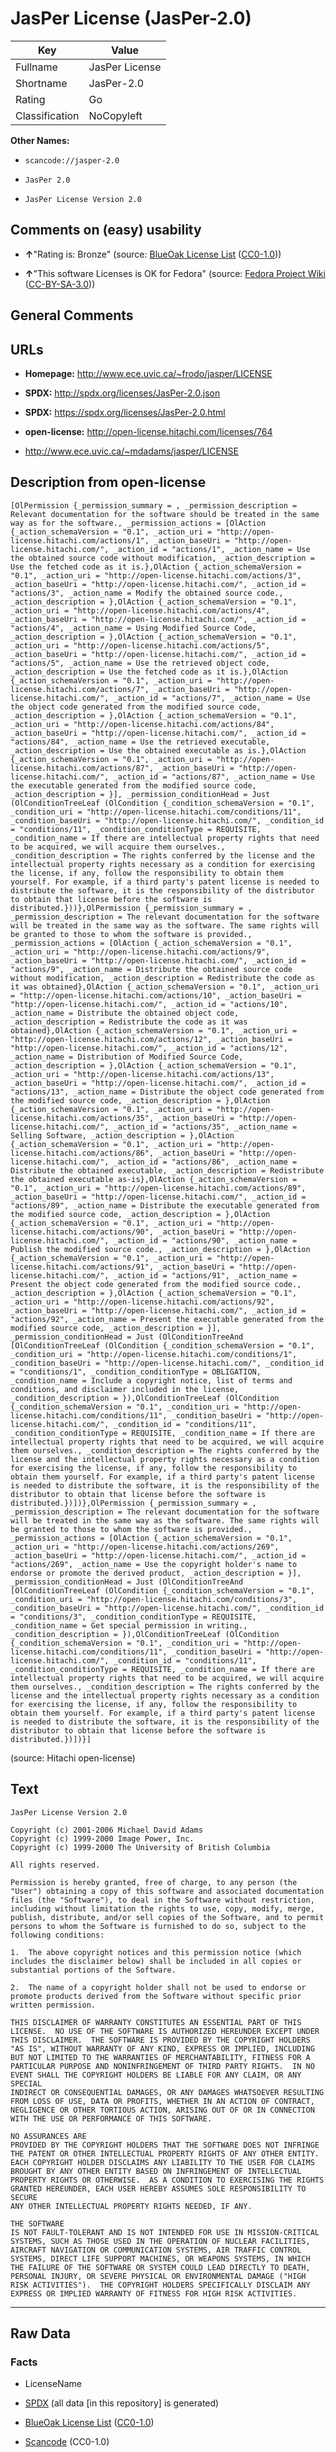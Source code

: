 * JasPer License (JasPer-2.0)

| Key              | Value            |
|------------------+------------------|
| Fullname         | JasPer License   |
| Shortname        | JasPer-2.0       |
| Rating           | Go               |
| Classification   | NoCopyleft       |

*Other Names:*

- =scancode://jasper-2.0=

- =JasPer 2.0=

- =JasPer License Version 2.0=

** Comments on (easy) usability

- *↑*"Rating is: Bronze" (source:
  [[https://blueoakcouncil.org/list][BlueOak License List]]
  ([[https://raw.githubusercontent.com/blueoakcouncil/blue-oak-list-npm-package/master/LICENSE][CC0-1.0]]))

- *↑*"This software Licenses is OK for Fedora" (source:
  [[https://fedoraproject.org/wiki/Licensing:Main?rd=Licensing][Fedora
  Project Wiki]]
  ([[https://creativecommons.org/licenses/by-sa/3.0/legalcode][CC-BY-SA-3.0]]))

** General Comments

** URLs

- *Homepage:* http://www.ece.uvic.ca/~frodo/jasper/LICENSE

- *SPDX:* http://spdx.org/licenses/JasPer-2.0.json

- *SPDX:* https://spdx.org/licenses/JasPer-2.0.html

- *open-license:* http://open-license.hitachi.com/licenses/764

- http://www.ece.uvic.ca/~mdadams/jasper/LICENSE

** Description from open-license

#+BEGIN_EXAMPLE
  [OlPermission {_permission_summary = , _permission_description = Relevant documentation for the software should be treated in the same way as for the software., _permission_actions = [OlAction {_action_schemaVersion = "0.1", _action_uri = "http://open-license.hitachi.com/actions/1", _action_baseUri = "http://open-license.hitachi.com/", _action_id = "actions/1", _action_name = Use the obtained source code without modification, _action_description = Use the fetched code as it is.},OlAction {_action_schemaVersion = "0.1", _action_uri = "http://open-license.hitachi.com/actions/3", _action_baseUri = "http://open-license.hitachi.com/", _action_id = "actions/3", _action_name = Modify the obtained source code., _action_description = },OlAction {_action_schemaVersion = "0.1", _action_uri = "http://open-license.hitachi.com/actions/4", _action_baseUri = "http://open-license.hitachi.com/", _action_id = "actions/4", _action_name = Using Modified Source Code, _action_description = },OlAction {_action_schemaVersion = "0.1", _action_uri = "http://open-license.hitachi.com/actions/5", _action_baseUri = "http://open-license.hitachi.com/", _action_id = "actions/5", _action_name = Use the retrieved object code, _action_description = Use the fetched code as it is.},OlAction {_action_schemaVersion = "0.1", _action_uri = "http://open-license.hitachi.com/actions/7", _action_baseUri = "http://open-license.hitachi.com/", _action_id = "actions/7", _action_name = Use the object code generated from the modified source code, _action_description = },OlAction {_action_schemaVersion = "0.1", _action_uri = "http://open-license.hitachi.com/actions/84", _action_baseUri = "http://open-license.hitachi.com/", _action_id = "actions/84", _action_name = Use the retrieved executable, _action_description = Use the obtained executable as is.},OlAction {_action_schemaVersion = "0.1", _action_uri = "http://open-license.hitachi.com/actions/87", _action_baseUri = "http://open-license.hitachi.com/", _action_id = "actions/87", _action_name = Use the executable generated from the modified source code, _action_description = }], _permission_conditionHead = Just (OlConditionTreeLeaf (OlCondition {_condition_schemaVersion = "0.1", _condition_uri = "http://open-license.hitachi.com/conditions/11", _condition_baseUri = "http://open-license.hitachi.com/", _condition_id = "conditions/11", _condition_conditionType = REQUISITE, _condition_name = If there are intellectual property rights that need to be acquired, we will acquire them ourselves., _condition_description = The rights conferred by the license and the intellectual property rights necessary as a condition for exercising the license, if any, follow the responsibility to obtain them yourself. For example, if a third party's patent license is needed to distribute the software, it is the responsibility of the distributor to obtain that license before the software is distributed.}))},OlPermission {_permission_summary = , _permission_description = The relevant documentation for the software will be treated in the same way as the software. The same rights will be granted to those to whom the software is provided., _permission_actions = [OlAction {_action_schemaVersion = "0.1", _action_uri = "http://open-license.hitachi.com/actions/9", _action_baseUri = "http://open-license.hitachi.com/", _action_id = "actions/9", _action_name = Distribute the obtained source code without modification, _action_description = Redistribute the code as it was obtained},OlAction {_action_schemaVersion = "0.1", _action_uri = "http://open-license.hitachi.com/actions/10", _action_baseUri = "http://open-license.hitachi.com/", _action_id = "actions/10", _action_name = Distribute the obtained object code, _action_description = Redistribute the code as it was obtained},OlAction {_action_schemaVersion = "0.1", _action_uri = "http://open-license.hitachi.com/actions/12", _action_baseUri = "http://open-license.hitachi.com/", _action_id = "actions/12", _action_name = Distribution of Modified Source Code, _action_description = },OlAction {_action_schemaVersion = "0.1", _action_uri = "http://open-license.hitachi.com/actions/13", _action_baseUri = "http://open-license.hitachi.com/", _action_id = "actions/13", _action_name = Distribute the object code generated from the modified source code, _action_description = },OlAction {_action_schemaVersion = "0.1", _action_uri = "http://open-license.hitachi.com/actions/35", _action_baseUri = "http://open-license.hitachi.com/", _action_id = "actions/35", _action_name = Selling Software, _action_description = },OlAction {_action_schemaVersion = "0.1", _action_uri = "http://open-license.hitachi.com/actions/86", _action_baseUri = "http://open-license.hitachi.com/", _action_id = "actions/86", _action_name = Distribute the obtained executable, _action_description = Redistribute the obtained executable as-is},OlAction {_action_schemaVersion = "0.1", _action_uri = "http://open-license.hitachi.com/actions/89", _action_baseUri = "http://open-license.hitachi.com/", _action_id = "actions/89", _action_name = Distribute the executable generated from the modified source code, _action_description = },OlAction {_action_schemaVersion = "0.1", _action_uri = "http://open-license.hitachi.com/actions/90", _action_baseUri = "http://open-license.hitachi.com/", _action_id = "actions/90", _action_name = Publish the modified source code., _action_description = },OlAction {_action_schemaVersion = "0.1", _action_uri = "http://open-license.hitachi.com/actions/91", _action_baseUri = "http://open-license.hitachi.com/", _action_id = "actions/91", _action_name = Present the object code generated from the modified source code., _action_description = },OlAction {_action_schemaVersion = "0.1", _action_uri = "http://open-license.hitachi.com/actions/92", _action_baseUri = "http://open-license.hitachi.com/", _action_id = "actions/92", _action_name = Present the executable generated from the modified source code, _action_description = }], _permission_conditionHead = Just (OlConditionTreeAnd [OlConditionTreeLeaf (OlCondition {_condition_schemaVersion = "0.1", _condition_uri = "http://open-license.hitachi.com/conditions/1", _condition_baseUri = "http://open-license.hitachi.com/", _condition_id = "conditions/1", _condition_conditionType = OBLIGATION, _condition_name = Include a copyright notice, list of terms and conditions, and disclaimer included in the license, _condition_description = }),OlConditionTreeLeaf (OlCondition {_condition_schemaVersion = "0.1", _condition_uri = "http://open-license.hitachi.com/conditions/11", _condition_baseUri = "http://open-license.hitachi.com/", _condition_id = "conditions/11", _condition_conditionType = REQUISITE, _condition_name = If there are intellectual property rights that need to be acquired, we will acquire them ourselves., _condition_description = The rights conferred by the license and the intellectual property rights necessary as a condition for exercising the license, if any, follow the responsibility to obtain them yourself. For example, if a third party's patent license is needed to distribute the software, it is the responsibility of the distributor to obtain that license before the software is distributed.})])},OlPermission {_permission_summary = , _permission_description = The relevant documentation for the software will be treated in the same way as the software. The same rights will be granted to those to whom the software is provided., _permission_actions = [OlAction {_action_schemaVersion = "0.1", _action_uri = "http://open-license.hitachi.com/actions/269", _action_baseUri = "http://open-license.hitachi.com/", _action_id = "actions/269", _action_name = Use the copyright holder's name to endorse or promote the derived product, _action_description = }], _permission_conditionHead = Just (OlConditionTreeAnd [OlConditionTreeLeaf (OlCondition {_condition_schemaVersion = "0.1", _condition_uri = "http://open-license.hitachi.com/conditions/3", _condition_baseUri = "http://open-license.hitachi.com/", _condition_id = "conditions/3", _condition_conditionType = REQUISITE, _condition_name = Get special permission in writing., _condition_description = }),OlConditionTreeLeaf (OlCondition {_condition_schemaVersion = "0.1", _condition_uri = "http://open-license.hitachi.com/conditions/11", _condition_baseUri = "http://open-license.hitachi.com/", _condition_id = "conditions/11", _condition_conditionType = REQUISITE, _condition_name = If there are intellectual property rights that need to be acquired, we will acquire them ourselves., _condition_description = The rights conferred by the license and the intellectual property rights necessary as a condition for exercising the license, if any, follow the responsibility to obtain them yourself. For example, if a third party's patent license is needed to distribute the software, it is the responsibility of the distributor to obtain that license before the software is distributed.})])}]
#+END_EXAMPLE

(source: Hitachi open-license)

** Text

#+BEGIN_EXAMPLE
  JasPer License Version 2.0

  Copyright (c) 2001-2006 Michael David Adams
  Copyright (c) 1999-2000 Image Power, Inc.
  Copyright (c) 1999-2000 The University of British Columbia

  All rights reserved.

  Permission is hereby granted, free of charge, to any person (the
  "User") obtaining a copy of this software and associated documentation
  files (the "Software"), to deal in the Software without restriction,
  including without limitation the rights to use, copy, modify, merge,
  publish, distribute, and/or sell copies of the Software, and to permit
  persons to whom the Software is furnished to do so, subject to the
  following conditions:

  1.  The above copyright notices and this permission notice (which
  includes the disclaimer below) shall be included in all copies or
  substantial portions of the Software.

  2.  The name of a copyright holder shall not be used to endorse or
  promote products derived from the Software without specific prior
  written permission.

  THIS DISCLAIMER OF WARRANTY CONSTITUTES AN ESSENTIAL PART OF THIS
  LICENSE.  NO USE OF THE SOFTWARE IS AUTHORIZED HEREUNDER EXCEPT UNDER
  THIS DISCLAIMER.  THE SOFTWARE IS PROVIDED BY THE COPYRIGHT HOLDERS
  "AS IS", WITHOUT WARRANTY OF ANY KIND, EXPRESS OR IMPLIED, INCLUDING
  BUT NOT LIMITED TO THE WARRANTIES OF MERCHANTABILITY, FITNESS FOR A
  PARTICULAR PURPOSE AND NONINFRINGEMENT OF THIRD PARTY RIGHTS.  IN NO
  EVENT SHALL THE COPYRIGHT HOLDERS BE LIABLE FOR ANY CLAIM, OR ANY SPECIAL
  INDIRECT OR CONSEQUENTIAL DAMAGES, OR ANY DAMAGES WHATSOEVER RESULTING
  FROM LOSS OF USE, DATA OR PROFITS, WHETHER IN AN ACTION OF CONTRACT,
  NEGLIGENCE OR OTHER TORTIOUS ACTION, ARISING OUT OF OR IN CONNECTION
  WITH THE USE OR PERFORMANCE OF THIS SOFTWARE.  

  NO ASSURANCES ARE
  PROVIDED BY THE COPYRIGHT HOLDERS THAT THE SOFTWARE DOES NOT INFRINGE
  THE PATENT OR OTHER INTELLECTUAL PROPERTY RIGHTS OF ANY OTHER ENTITY.
  EACH COPYRIGHT HOLDER DISCLAIMS ANY LIABILITY TO THE USER FOR CLAIMS
  BROUGHT BY ANY OTHER ENTITY BASED ON INFRINGEMENT OF INTELLECTUAL
  PROPERTY RIGHTS OR OTHERWISE.  AS A CONDITION TO EXERCISING THE RIGHTS
  GRANTED HEREUNDER, EACH USER HEREBY ASSUMES SOLE RESPONSIBILITY TO SECURE
  ANY OTHER INTELLECTUAL PROPERTY RIGHTS NEEDED, IF ANY.  

  THE SOFTWARE
  IS NOT FAULT-TOLERANT AND IS NOT INTENDED FOR USE IN MISSION-CRITICAL
  SYSTEMS, SUCH AS THOSE USED IN THE OPERATION OF NUCLEAR FACILITIES,
  AIRCRAFT NAVIGATION OR COMMUNICATION SYSTEMS, AIR TRAFFIC CONTROL
  SYSTEMS, DIRECT LIFE SUPPORT MACHINES, OR WEAPONS SYSTEMS, IN WHICH
  THE FAILURE OF THE SOFTWARE OR SYSTEM COULD LEAD DIRECTLY TO DEATH,
  PERSONAL INJURY, OR SEVERE PHYSICAL OR ENVIRONMENTAL DAMAGE ("HIGH
  RISK ACTIVITIES").  THE COPYRIGHT HOLDERS SPECIFICALLY DISCLAIM ANY
  EXPRESS OR IMPLIED WARRANTY OF FITNESS FOR HIGH RISK ACTIVITIES.
#+END_EXAMPLE

--------------

** Raw Data

*** Facts

- LicenseName

- [[https://spdx.org/licenses/JasPer-2.0.html][SPDX]] (all data [in this
  repository] is generated)

- [[https://blueoakcouncil.org/list][BlueOak License List]]
  ([[https://raw.githubusercontent.com/blueoakcouncil/blue-oak-list-npm-package/master/LICENSE][CC0-1.0]])

- [[https://github.com/nexB/scancode-toolkit/blob/develop/src/licensedcode/data/licenses/jasper-2.0.yml][Scancode]]
  (CC0-1.0)

- [[https://fedoraproject.org/wiki/Licensing:Main?rd=Licensing][Fedora
  Project Wiki]]
  ([[https://creativecommons.org/licenses/by-sa/3.0/legalcode][CC-BY-SA-3.0]])

- [[https://github.com/Hitachi/open-license][Hitachi open-license]]
  (CDLA-Permissive-1.0)

*** Raw JSON

#+BEGIN_EXAMPLE
  {
      "__impliedNames": [
          "JasPer-2.0",
          "JasPer License",
          "scancode://jasper-2.0",
          "JasPer 2.0",
          "JasPer License Version 2.0"
      ],
      "__impliedId": "JasPer-2.0",
      "__isFsfFree": true,
      "__impliedAmbiguousNames": [
          "JasPer"
      ],
      "facts": {
          "LicenseName": {
              "implications": {
                  "__impliedNames": [
                      "JasPer-2.0"
                  ],
                  "__impliedId": "JasPer-2.0"
              },
              "shortname": "JasPer-2.0",
              "otherNames": []
          },
          "SPDX": {
              "isSPDXLicenseDeprecated": false,
              "spdxFullName": "JasPer License",
              "spdxDetailsURL": "http://spdx.org/licenses/JasPer-2.0.json",
              "_sourceURL": "https://spdx.org/licenses/JasPer-2.0.html",
              "spdxLicIsOSIApproved": false,
              "spdxSeeAlso": [
                  "http://www.ece.uvic.ca/~mdadams/jasper/LICENSE"
              ],
              "_implications": {
                  "__impliedNames": [
                      "JasPer-2.0",
                      "JasPer License"
                  ],
                  "__impliedId": "JasPer-2.0",
                  "__isOsiApproved": false,
                  "__impliedURLs": [
                      [
                          "SPDX",
                          "http://spdx.org/licenses/JasPer-2.0.json"
                      ],
                      [
                          null,
                          "http://www.ece.uvic.ca/~mdadams/jasper/LICENSE"
                      ]
                  ]
              },
              "spdxLicenseId": "JasPer-2.0"
          },
          "Fedora Project Wiki": {
              "GPLv2 Compat?": "Yes",
              "rating": "Good",
              "Upstream URL": "http://www.ece.uvic.ca/~mdadams/jasper/LICENSE",
              "GPLv3 Compat?": "Yes",
              "Short Name": "JasPer",
              "licenseType": "license",
              "_sourceURL": "https://fedoraproject.org/wiki/Licensing:Main?rd=Licensing",
              "Full Name": "JasPer License",
              "FSF Free?": "Yes",
              "_implications": {
                  "__impliedNames": [
                      "JasPer License"
                  ],
                  "__isFsfFree": true,
                  "__impliedAmbiguousNames": [
                      "JasPer"
                  ],
                  "__impliedJudgement": [
                      [
                          "Fedora Project Wiki",
                          {
                              "tag": "PositiveJudgement",
                              "contents": "This software Licenses is OK for Fedora"
                          }
                      ]
                  ]
              }
          },
          "Scancode": {
              "otherUrls": [
                  "http://www.ece.uvic.ca/~mdadams/jasper/LICENSE"
              ],
              "homepageUrl": "http://www.ece.uvic.ca/~frodo/jasper/LICENSE",
              "shortName": "JasPer 2.0",
              "textUrls": null,
              "text": "JasPer License Version 2.0\n\nCopyright (c) 2001-2006 Michael David Adams\nCopyright (c) 1999-2000 Image Power, Inc.\nCopyright (c) 1999-2000 The University of British Columbia\n\nAll rights reserved.\n\nPermission is hereby granted, free of charge, to any person (the\n\"User\") obtaining a copy of this software and associated documentation\nfiles (the \"Software\"), to deal in the Software without restriction,\nincluding without limitation the rights to use, copy, modify, merge,\npublish, distribute, and/or sell copies of the Software, and to permit\npersons to whom the Software is furnished to do so, subject to the\nfollowing conditions:\n\n1.  The above copyright notices and this permission notice (which\nincludes the disclaimer below) shall be included in all copies or\nsubstantial portions of the Software.\n\n2.  The name of a copyright holder shall not be used to endorse or\npromote products derived from the Software without specific prior\nwritten permission.\n\nTHIS DISCLAIMER OF WARRANTY CONSTITUTES AN ESSENTIAL PART OF THIS\nLICENSE.  NO USE OF THE SOFTWARE IS AUTHORIZED HEREUNDER EXCEPT UNDER\nTHIS DISCLAIMER.  THE SOFTWARE IS PROVIDED BY THE COPYRIGHT HOLDERS\n\"AS IS\", WITHOUT WARRANTY OF ANY KIND, EXPRESS OR IMPLIED, INCLUDING\nBUT NOT LIMITED TO THE WARRANTIES OF MERCHANTABILITY, FITNESS FOR A\nPARTICULAR PURPOSE AND NONINFRINGEMENT OF THIRD PARTY RIGHTS.  IN NO\nEVENT SHALL THE COPYRIGHT HOLDERS BE LIABLE FOR ANY CLAIM, OR ANY SPECIAL\nINDIRECT OR CONSEQUENTIAL DAMAGES, OR ANY DAMAGES WHATSOEVER RESULTING\nFROM LOSS OF USE, DATA OR PROFITS, WHETHER IN AN ACTION OF CONTRACT,\nNEGLIGENCE OR OTHER TORTIOUS ACTION, ARISING OUT OF OR IN CONNECTION\nWITH THE USE OR PERFORMANCE OF THIS SOFTWARE.  \n\nNO ASSURANCES ARE\nPROVIDED BY THE COPYRIGHT HOLDERS THAT THE SOFTWARE DOES NOT INFRINGE\nTHE PATENT OR OTHER INTELLECTUAL PROPERTY RIGHTS OF ANY OTHER ENTITY.\nEACH COPYRIGHT HOLDER DISCLAIMS ANY LIABILITY TO THE USER FOR CLAIMS\nBROUGHT BY ANY OTHER ENTITY BASED ON INFRINGEMENT OF INTELLECTUAL\nPROPERTY RIGHTS OR OTHERWISE.  AS A CONDITION TO EXERCISING THE RIGHTS\nGRANTED HEREUNDER, EACH USER HEREBY ASSUMES SOLE RESPONSIBILITY TO SECURE\nANY OTHER INTELLECTUAL PROPERTY RIGHTS NEEDED, IF ANY.  \n\nTHE SOFTWARE\nIS NOT FAULT-TOLERANT AND IS NOT INTENDED FOR USE IN MISSION-CRITICAL\nSYSTEMS, SUCH AS THOSE USED IN THE OPERATION OF NUCLEAR FACILITIES,\nAIRCRAFT NAVIGATION OR COMMUNICATION SYSTEMS, AIR TRAFFIC CONTROL\nSYSTEMS, DIRECT LIFE SUPPORT MACHINES, OR WEAPONS SYSTEMS, IN WHICH\nTHE FAILURE OF THE SOFTWARE OR SYSTEM COULD LEAD DIRECTLY TO DEATH,\nPERSONAL INJURY, OR SEVERE PHYSICAL OR ENVIRONMENTAL DAMAGE (\"HIGH\nRISK ACTIVITIES\").  THE COPYRIGHT HOLDERS SPECIFICALLY DISCLAIM ANY\nEXPRESS OR IMPLIED WARRANTY OF FITNESS FOR HIGH RISK ACTIVITIES.",
              "category": "Permissive",
              "osiUrl": null,
              "owner": "JasPer Project",
              "_sourceURL": "https://github.com/nexB/scancode-toolkit/blob/develop/src/licensedcode/data/licenses/jasper-2.0.yml",
              "key": "jasper-2.0",
              "name": "JasPer License 2.0",
              "spdxId": "JasPer-2.0",
              "notes": null,
              "_implications": {
                  "__impliedNames": [
                      "scancode://jasper-2.0",
                      "JasPer 2.0",
                      "JasPer-2.0"
                  ],
                  "__impliedId": "JasPer-2.0",
                  "__impliedCopyleft": [
                      [
                          "Scancode",
                          "NoCopyleft"
                      ]
                  ],
                  "__calculatedCopyleft": "NoCopyleft",
                  "__impliedText": "JasPer License Version 2.0\n\nCopyright (c) 2001-2006 Michael David Adams\nCopyright (c) 1999-2000 Image Power, Inc.\nCopyright (c) 1999-2000 The University of British Columbia\n\nAll rights reserved.\n\nPermission is hereby granted, free of charge, to any person (the\n\"User\") obtaining a copy of this software and associated documentation\nfiles (the \"Software\"), to deal in the Software without restriction,\nincluding without limitation the rights to use, copy, modify, merge,\npublish, distribute, and/or sell copies of the Software, and to permit\npersons to whom the Software is furnished to do so, subject to the\nfollowing conditions:\n\n1.  The above copyright notices and this permission notice (which\nincludes the disclaimer below) shall be included in all copies or\nsubstantial portions of the Software.\n\n2.  The name of a copyright holder shall not be used to endorse or\npromote products derived from the Software without specific prior\nwritten permission.\n\nTHIS DISCLAIMER OF WARRANTY CONSTITUTES AN ESSENTIAL PART OF THIS\nLICENSE.  NO USE OF THE SOFTWARE IS AUTHORIZED HEREUNDER EXCEPT UNDER\nTHIS DISCLAIMER.  THE SOFTWARE IS PROVIDED BY THE COPYRIGHT HOLDERS\n\"AS IS\", WITHOUT WARRANTY OF ANY KIND, EXPRESS OR IMPLIED, INCLUDING\nBUT NOT LIMITED TO THE WARRANTIES OF MERCHANTABILITY, FITNESS FOR A\nPARTICULAR PURPOSE AND NONINFRINGEMENT OF THIRD PARTY RIGHTS.  IN NO\nEVENT SHALL THE COPYRIGHT HOLDERS BE LIABLE FOR ANY CLAIM, OR ANY SPECIAL\nINDIRECT OR CONSEQUENTIAL DAMAGES, OR ANY DAMAGES WHATSOEVER RESULTING\nFROM LOSS OF USE, DATA OR PROFITS, WHETHER IN AN ACTION OF CONTRACT,\nNEGLIGENCE OR OTHER TORTIOUS ACTION, ARISING OUT OF OR IN CONNECTION\nWITH THE USE OR PERFORMANCE OF THIS SOFTWARE.  \n\nNO ASSURANCES ARE\nPROVIDED BY THE COPYRIGHT HOLDERS THAT THE SOFTWARE DOES NOT INFRINGE\nTHE PATENT OR OTHER INTELLECTUAL PROPERTY RIGHTS OF ANY OTHER ENTITY.\nEACH COPYRIGHT HOLDER DISCLAIMS ANY LIABILITY TO THE USER FOR CLAIMS\nBROUGHT BY ANY OTHER ENTITY BASED ON INFRINGEMENT OF INTELLECTUAL\nPROPERTY RIGHTS OR OTHERWISE.  AS A CONDITION TO EXERCISING THE RIGHTS\nGRANTED HEREUNDER, EACH USER HEREBY ASSUMES SOLE RESPONSIBILITY TO SECURE\nANY OTHER INTELLECTUAL PROPERTY RIGHTS NEEDED, IF ANY.  \n\nTHE SOFTWARE\nIS NOT FAULT-TOLERANT AND IS NOT INTENDED FOR USE IN MISSION-CRITICAL\nSYSTEMS, SUCH AS THOSE USED IN THE OPERATION OF NUCLEAR FACILITIES,\nAIRCRAFT NAVIGATION OR COMMUNICATION SYSTEMS, AIR TRAFFIC CONTROL\nSYSTEMS, DIRECT LIFE SUPPORT MACHINES, OR WEAPONS SYSTEMS, IN WHICH\nTHE FAILURE OF THE SOFTWARE OR SYSTEM COULD LEAD DIRECTLY TO DEATH,\nPERSONAL INJURY, OR SEVERE PHYSICAL OR ENVIRONMENTAL DAMAGE (\"HIGH\nRISK ACTIVITIES\").  THE COPYRIGHT HOLDERS SPECIFICALLY DISCLAIM ANY\nEXPRESS OR IMPLIED WARRANTY OF FITNESS FOR HIGH RISK ACTIVITIES.",
                  "__impliedURLs": [
                      [
                          "Homepage",
                          "http://www.ece.uvic.ca/~frodo/jasper/LICENSE"
                      ],
                      [
                          null,
                          "http://www.ece.uvic.ca/~mdadams/jasper/LICENSE"
                      ]
                  ]
              }
          },
          "Hitachi open-license": {
              "permissionsStr": "[OlPermission {_permission_summary = , _permission_description = Relevant documentation for the software should be treated in the same way as for the software., _permission_actions = [OlAction {_action_schemaVersion = \"0.1\", _action_uri = \"http://open-license.hitachi.com/actions/1\", _action_baseUri = \"http://open-license.hitachi.com/\", _action_id = \"actions/1\", _action_name = Use the obtained source code without modification, _action_description = Use the fetched code as it is.},OlAction {_action_schemaVersion = \"0.1\", _action_uri = \"http://open-license.hitachi.com/actions/3\", _action_baseUri = \"http://open-license.hitachi.com/\", _action_id = \"actions/3\", _action_name = Modify the obtained source code., _action_description = },OlAction {_action_schemaVersion = \"0.1\", _action_uri = \"http://open-license.hitachi.com/actions/4\", _action_baseUri = \"http://open-license.hitachi.com/\", _action_id = \"actions/4\", _action_name = Using Modified Source Code, _action_description = },OlAction {_action_schemaVersion = \"0.1\", _action_uri = \"http://open-license.hitachi.com/actions/5\", _action_baseUri = \"http://open-license.hitachi.com/\", _action_id = \"actions/5\", _action_name = Use the retrieved object code, _action_description = Use the fetched code as it is.},OlAction {_action_schemaVersion = \"0.1\", _action_uri = \"http://open-license.hitachi.com/actions/7\", _action_baseUri = \"http://open-license.hitachi.com/\", _action_id = \"actions/7\", _action_name = Use the object code generated from the modified source code, _action_description = },OlAction {_action_schemaVersion = \"0.1\", _action_uri = \"http://open-license.hitachi.com/actions/84\", _action_baseUri = \"http://open-license.hitachi.com/\", _action_id = \"actions/84\", _action_name = Use the retrieved executable, _action_description = Use the obtained executable as is.},OlAction {_action_schemaVersion = \"0.1\", _action_uri = \"http://open-license.hitachi.com/actions/87\", _action_baseUri = \"http://open-license.hitachi.com/\", _action_id = \"actions/87\", _action_name = Use the executable generated from the modified source code, _action_description = }], _permission_conditionHead = Just (OlConditionTreeLeaf (OlCondition {_condition_schemaVersion = \"0.1\", _condition_uri = \"http://open-license.hitachi.com/conditions/11\", _condition_baseUri = \"http://open-license.hitachi.com/\", _condition_id = \"conditions/11\", _condition_conditionType = REQUISITE, _condition_name = If there are intellectual property rights that need to be acquired, we will acquire them ourselves., _condition_description = The rights conferred by the license and the intellectual property rights necessary as a condition for exercising the license, if any, follow the responsibility to obtain them yourself. For example, if a third party's patent license is needed to distribute the software, it is the responsibility of the distributor to obtain that license before the software is distributed.}))},OlPermission {_permission_summary = , _permission_description = The relevant documentation for the software will be treated in the same way as the software. The same rights will be granted to those to whom the software is provided., _permission_actions = [OlAction {_action_schemaVersion = \"0.1\", _action_uri = \"http://open-license.hitachi.com/actions/9\", _action_baseUri = \"http://open-license.hitachi.com/\", _action_id = \"actions/9\", _action_name = Distribute the obtained source code without modification, _action_description = Redistribute the code as it was obtained},OlAction {_action_schemaVersion = \"0.1\", _action_uri = \"http://open-license.hitachi.com/actions/10\", _action_baseUri = \"http://open-license.hitachi.com/\", _action_id = \"actions/10\", _action_name = Distribute the obtained object code, _action_description = Redistribute the code as it was obtained},OlAction {_action_schemaVersion = \"0.1\", _action_uri = \"http://open-license.hitachi.com/actions/12\", _action_baseUri = \"http://open-license.hitachi.com/\", _action_id = \"actions/12\", _action_name = Distribution of Modified Source Code, _action_description = },OlAction {_action_schemaVersion = \"0.1\", _action_uri = \"http://open-license.hitachi.com/actions/13\", _action_baseUri = \"http://open-license.hitachi.com/\", _action_id = \"actions/13\", _action_name = Distribute the object code generated from the modified source code, _action_description = },OlAction {_action_schemaVersion = \"0.1\", _action_uri = \"http://open-license.hitachi.com/actions/35\", _action_baseUri = \"http://open-license.hitachi.com/\", _action_id = \"actions/35\", _action_name = Selling Software, _action_description = },OlAction {_action_schemaVersion = \"0.1\", _action_uri = \"http://open-license.hitachi.com/actions/86\", _action_baseUri = \"http://open-license.hitachi.com/\", _action_id = \"actions/86\", _action_name = Distribute the obtained executable, _action_description = Redistribute the obtained executable as-is},OlAction {_action_schemaVersion = \"0.1\", _action_uri = \"http://open-license.hitachi.com/actions/89\", _action_baseUri = \"http://open-license.hitachi.com/\", _action_id = \"actions/89\", _action_name = Distribute the executable generated from the modified source code, _action_description = },OlAction {_action_schemaVersion = \"0.1\", _action_uri = \"http://open-license.hitachi.com/actions/90\", _action_baseUri = \"http://open-license.hitachi.com/\", _action_id = \"actions/90\", _action_name = Publish the modified source code., _action_description = },OlAction {_action_schemaVersion = \"0.1\", _action_uri = \"http://open-license.hitachi.com/actions/91\", _action_baseUri = \"http://open-license.hitachi.com/\", _action_id = \"actions/91\", _action_name = Present the object code generated from the modified source code., _action_description = },OlAction {_action_schemaVersion = \"0.1\", _action_uri = \"http://open-license.hitachi.com/actions/92\", _action_baseUri = \"http://open-license.hitachi.com/\", _action_id = \"actions/92\", _action_name = Present the executable generated from the modified source code, _action_description = }], _permission_conditionHead = Just (OlConditionTreeAnd [OlConditionTreeLeaf (OlCondition {_condition_schemaVersion = \"0.1\", _condition_uri = \"http://open-license.hitachi.com/conditions/1\", _condition_baseUri = \"http://open-license.hitachi.com/\", _condition_id = \"conditions/1\", _condition_conditionType = OBLIGATION, _condition_name = Include a copyright notice, list of terms and conditions, and disclaimer included in the license, _condition_description = }),OlConditionTreeLeaf (OlCondition {_condition_schemaVersion = \"0.1\", _condition_uri = \"http://open-license.hitachi.com/conditions/11\", _condition_baseUri = \"http://open-license.hitachi.com/\", _condition_id = \"conditions/11\", _condition_conditionType = REQUISITE, _condition_name = If there are intellectual property rights that need to be acquired, we will acquire them ourselves., _condition_description = The rights conferred by the license and the intellectual property rights necessary as a condition for exercising the license, if any, follow the responsibility to obtain them yourself. For example, if a third party's patent license is needed to distribute the software, it is the responsibility of the distributor to obtain that license before the software is distributed.})])},OlPermission {_permission_summary = , _permission_description = The relevant documentation for the software will be treated in the same way as the software. The same rights will be granted to those to whom the software is provided., _permission_actions = [OlAction {_action_schemaVersion = \"0.1\", _action_uri = \"http://open-license.hitachi.com/actions/269\", _action_baseUri = \"http://open-license.hitachi.com/\", _action_id = \"actions/269\", _action_name = Use the copyright holder's name to endorse or promote the derived product, _action_description = }], _permission_conditionHead = Just (OlConditionTreeAnd [OlConditionTreeLeaf (OlCondition {_condition_schemaVersion = \"0.1\", _condition_uri = \"http://open-license.hitachi.com/conditions/3\", _condition_baseUri = \"http://open-license.hitachi.com/\", _condition_id = \"conditions/3\", _condition_conditionType = REQUISITE, _condition_name = Get special permission in writing., _condition_description = }),OlConditionTreeLeaf (OlCondition {_condition_schemaVersion = \"0.1\", _condition_uri = \"http://open-license.hitachi.com/conditions/11\", _condition_baseUri = \"http://open-license.hitachi.com/\", _condition_id = \"conditions/11\", _condition_conditionType = REQUISITE, _condition_name = If there are intellectual property rights that need to be acquired, we will acquire them ourselves., _condition_description = The rights conferred by the license and the intellectual property rights necessary as a condition for exercising the license, if any, follow the responsibility to obtain them yourself. For example, if a third party's patent license is needed to distribute the software, it is the responsibility of the distributor to obtain that license before the software is distributed.})])}]",
              "notices": [
                  {
                      "content": "the software is provided by the copyright holder \"as-is\" and without any warranties of any kind, either express or implied, including, but not limited to, warranties of merchantability, fitness for a particular purpose, and non-infringement. the software is provided by the copyright holder \"as-is\" and without warranty of any kind, either express or implied, including, but not limited to, the warranties of commercial applicability, fitness for a particular purpose, and non-infringement.",
                      "description": "There is no guarantee."
                  },
                  {
                      "content": "In no event shall the copyright holder be liable for any claim, special, indirect or consequential damages, whether in contract, negligence or other tort action, arising out of the use or performance of such software, or for any damages resulting from loss of use, loss of data or loss of profits."
                  },
                  {
                      "content": "Such software is not fault-tolerant. The software or system is not fault-tolerant for missions such as nuclear facilities, aircraft guidance and communications systems, air traffic control systems, life support systems, or weapons systems that are involved in high-risk activities where a failure of the software or system could directly cause death or personal injury, severe property damage, or environmental damage. It is not intended for use in critical systems. The copyright holder makes no warranty, express or implied, as to suitability for high risk activities."
                  }
              ],
              "_sourceURL": "http://open-license.hitachi.com/licenses/764",
              "content": "JasPer License Version 2.0\r\n\r\nCopyright (c) 2001-2006 Michael David Adams\r\nCopyright (c) 1999-2000 Image Power, Inc.\r\nCopyright (c) 1999-2000 The University of British Columbia\r\n\r\nAll rights reserved.\r\n\r\nPermission is hereby granted, free of charge, to any person (the\r\n\"User\") obtaining a copy of this software and associated documentation\r\nfiles (the \"Software\"), to deal in the Software without restriction,\r\nincluding without limitation the rights to use, copy, modify, merge,\r\npublish, distribute, and/or sell copies of the Software, and to permit\r\npersons to whom the Software is furnished to do so, subject to the\r\nfollowing conditions:\r\n\r\n1.  The above copyright notices and this permission notice (which\r\nincludes the disclaimer below) shall be included in all copies or\r\nsubstantial portions of the Software.\r\n\r\n2.  The name of a copyright holder shall not be used to endorse or\r\npromote products derived from the Software without specific prior\r\nwritten permission.\r\n\r\nTHIS DISCLAIMER OF WARRANTY CONSTITUTES AN ESSENTIAL PART OF THIS\r\nLICENSE.  NO USE OF THE SOFTWARE IS AUTHORIZED HEREUNDER EXCEPT UNDER\r\nTHIS DISCLAIMER.  THE SOFTWARE IS PROVIDED BY THE COPYRIGHT HOLDERS\r\n\"AS IS\", WITHOUT WARRANTY OF ANY KIND, EXPRESS OR IMPLIED, INCLUDING\r\nBUT NOT LIMITED TO THE WARRANTIES OF MERCHANTABILITY, FITNESS FOR A\r\nPARTICULAR PURPOSE AND NONINFRINGEMENT OF THIRD PARTY RIGHTS.  IN NO\r\nEVENT SHALL THE COPYRIGHT HOLDERS BE LIABLE FOR ANY CLAIM, OR ANY SPECIAL\r\nINDIRECT OR CONSEQUENTIAL DAMAGES, OR ANY DAMAGES WHATSOEVER RESULTING\r\nFROM LOSS OF USE, DATA OR PROFITS, WHETHER IN AN ACTION OF CONTRACT,\r\nNEGLIGENCE OR OTHER TORTIOUS ACTION, ARISING OUT OF OR IN CONNECTION\r\nWITH THE USE OR PERFORMANCE OF THIS SOFTWARE.  NO ASSURANCES ARE\r\nPROVIDED BY THE COPYRIGHT HOLDERS THAT THE SOFTWARE DOES NOT INFRINGE\r\nTHE PATENT OR OTHER INTELLECTUAL PROPERTY RIGHTS OF ANY OTHER ENTITY.\r\nEACH COPYRIGHT HOLDER DISCLAIMS ANY LIABILITY TO THE USER FOR CLAIMS\r\nBROUGHT BY ANY OTHER ENTITY BASED ON INFRINGEMENT OF INTELLECTUAL\r\nPROPERTY RIGHTS OR OTHERWISE.  AS A CONDITION TO EXERCISING THE RIGHTS\r\nGRANTED HEREUNDER, EACH USER HEREBY ASSUMES SOLE RESPONSIBILITY TO SECURE\r\nANY OTHER INTELLECTUAL PROPERTY RIGHTS NEEDED, IF ANY.  THE SOFTWARE\r\nIS NOT FAULT-TOLERANT AND IS NOT INTENDED FOR USE IN MISSION-CRITICAL\r\nSYSTEMS, SUCH AS THOSE USED IN THE OPERATION OF NUCLEAR FACILITIES,\r\nAIRCRAFT NAVIGATION OR COMMUNICATION SYSTEMS, AIR TRAFFIC CONTROL\r\nSYSTEMS, DIRECT LIFE SUPPORT MACHINES, OR WEAPONS SYSTEMS, IN WHICH\r\nTHE FAILURE OF THE SOFTWARE OR SYSTEM COULD LEAD DIRECTLY TO DEATH,\r\nPERSONAL INJURY, OR SEVERE PHYSICAL OR ENVIRONMENTAL DAMAGE (\"HIGH\r\nRISK ACTIVITIES\").  THE COPYRIGHT HOLDERS SPECIFICALLY DISCLAIM ANY\r\nEXPRESS OR IMPLIED WARRANTY OF FITNESS FOR HIGH RISK ACTIVITIES.",
              "name": "JasPer License Version 2.0",
              "permissions": [
                  {
                      "actions": [
                          {
                              "name": "Use the obtained source code without modification",
                              "description": "Use the fetched code as it is."
                          },
                          {
                              "name": "Modify the obtained source code."
                          },
                          {
                              "name": "Using Modified Source Code"
                          },
                          {
                              "name": "Use the retrieved object code",
                              "description": "Use the fetched code as it is."
                          },
                          {
                              "name": "Use the object code generated from the modified source code"
                          },
                          {
                              "name": "Use the retrieved executable",
                              "description": "Use the obtained executable as is."
                          },
                          {
                              "name": "Use the executable generated from the modified source code"
                          }
                      ],
                      "conditions": {
                          "name": "If there are intellectual property rights that need to be acquired, we will acquire them ourselves.",
                          "type": "REQUISITE",
                          "description": "The rights conferred by the license and the intellectual property rights necessary as a condition for exercising the license, if any, follow the responsibility to obtain them yourself. For example, if a third party's patent license is needed to distribute the software, it is the responsibility of the distributor to obtain that license before the software is distributed."
                      },
                      "description": "Relevant documentation for the software should be treated in the same way as for the software."
                  },
                  {
                      "actions": [
                          {
                              "name": "Distribute the obtained source code without modification",
                              "description": "Redistribute the code as it was obtained"
                          },
                          {
                              "name": "Distribute the obtained object code",
                              "description": "Redistribute the code as it was obtained"
                          },
                          {
                              "name": "Distribution of Modified Source Code"
                          },
                          {
                              "name": "Distribute the object code generated from the modified source code"
                          },
                          {
                              "name": "Selling Software"
                          },
                          {
                              "name": "Distribute the obtained executable",
                              "description": "Redistribute the obtained executable as-is"
                          },
                          {
                              "name": "Distribute the executable generated from the modified source code"
                          },
                          {
                              "name": "Publish the modified source code."
                          },
                          {
                              "name": "Present the object code generated from the modified source code."
                          },
                          {
                              "name": "Present the executable generated from the modified source code"
                          }
                      ],
                      "conditions": {
                          "AND": [
                              {
                                  "name": "Include a copyright notice, list of terms and conditions, and disclaimer included in the license",
                                  "type": "OBLIGATION"
                              },
                              {
                                  "name": "If there are intellectual property rights that need to be acquired, we will acquire them ourselves.",
                                  "type": "REQUISITE",
                                  "description": "The rights conferred by the license and the intellectual property rights necessary as a condition for exercising the license, if any, follow the responsibility to obtain them yourself. For example, if a third party's patent license is needed to distribute the software, it is the responsibility of the distributor to obtain that license before the software is distributed."
                              }
                          ]
                      },
                      "description": "The relevant documentation for the software will be treated in the same way as the software. The same rights will be granted to those to whom the software is provided."
                  },
                  {
                      "actions": [
                          {
                              "name": "Use the copyright holder's name to endorse or promote the derived product"
                          }
                      ],
                      "conditions": {
                          "AND": [
                              {
                                  "name": "Get special permission in writing.",
                                  "type": "REQUISITE"
                              },
                              {
                                  "name": "If there are intellectual property rights that need to be acquired, we will acquire them ourselves.",
                                  "type": "REQUISITE",
                                  "description": "The rights conferred by the license and the intellectual property rights necessary as a condition for exercising the license, if any, follow the responsibility to obtain them yourself. For example, if a third party's patent license is needed to distribute the software, it is the responsibility of the distributor to obtain that license before the software is distributed."
                              }
                          ]
                      },
                      "description": "The relevant documentation for the software will be treated in the same way as the software. The same rights will be granted to those to whom the software is provided."
                  }
              ],
              "_implications": {
                  "__impliedNames": [
                      "JasPer License Version 2.0",
                      "JasPer-2.0"
                  ],
                  "__impliedText": "JasPer License Version 2.0\r\n\r\nCopyright (c) 2001-2006 Michael David Adams\r\nCopyright (c) 1999-2000 Image Power, Inc.\r\nCopyright (c) 1999-2000 The University of British Columbia\r\n\r\nAll rights reserved.\r\n\r\nPermission is hereby granted, free of charge, to any person (the\r\n\"User\") obtaining a copy of this software and associated documentation\r\nfiles (the \"Software\"), to deal in the Software without restriction,\r\nincluding without limitation the rights to use, copy, modify, merge,\r\npublish, distribute, and/or sell copies of the Software, and to permit\r\npersons to whom the Software is furnished to do so, subject to the\r\nfollowing conditions:\r\n\r\n1.  The above copyright notices and this permission notice (which\r\nincludes the disclaimer below) shall be included in all copies or\r\nsubstantial portions of the Software.\r\n\r\n2.  The name of a copyright holder shall not be used to endorse or\r\npromote products derived from the Software without specific prior\r\nwritten permission.\r\n\r\nTHIS DISCLAIMER OF WARRANTY CONSTITUTES AN ESSENTIAL PART OF THIS\r\nLICENSE.  NO USE OF THE SOFTWARE IS AUTHORIZED HEREUNDER EXCEPT UNDER\r\nTHIS DISCLAIMER.  THE SOFTWARE IS PROVIDED BY THE COPYRIGHT HOLDERS\r\n\"AS IS\", WITHOUT WARRANTY OF ANY KIND, EXPRESS OR IMPLIED, INCLUDING\r\nBUT NOT LIMITED TO THE WARRANTIES OF MERCHANTABILITY, FITNESS FOR A\r\nPARTICULAR PURPOSE AND NONINFRINGEMENT OF THIRD PARTY RIGHTS.  IN NO\r\nEVENT SHALL THE COPYRIGHT HOLDERS BE LIABLE FOR ANY CLAIM, OR ANY SPECIAL\r\nINDIRECT OR CONSEQUENTIAL DAMAGES, OR ANY DAMAGES WHATSOEVER RESULTING\r\nFROM LOSS OF USE, DATA OR PROFITS, WHETHER IN AN ACTION OF CONTRACT,\r\nNEGLIGENCE OR OTHER TORTIOUS ACTION, ARISING OUT OF OR IN CONNECTION\r\nWITH THE USE OR PERFORMANCE OF THIS SOFTWARE.  NO ASSURANCES ARE\r\nPROVIDED BY THE COPYRIGHT HOLDERS THAT THE SOFTWARE DOES NOT INFRINGE\r\nTHE PATENT OR OTHER INTELLECTUAL PROPERTY RIGHTS OF ANY OTHER ENTITY.\r\nEACH COPYRIGHT HOLDER DISCLAIMS ANY LIABILITY TO THE USER FOR CLAIMS\r\nBROUGHT BY ANY OTHER ENTITY BASED ON INFRINGEMENT OF INTELLECTUAL\r\nPROPERTY RIGHTS OR OTHERWISE.  AS A CONDITION TO EXERCISING THE RIGHTS\r\nGRANTED HEREUNDER, EACH USER HEREBY ASSUMES SOLE RESPONSIBILITY TO SECURE\r\nANY OTHER INTELLECTUAL PROPERTY RIGHTS NEEDED, IF ANY.  THE SOFTWARE\r\nIS NOT FAULT-TOLERANT AND IS NOT INTENDED FOR USE IN MISSION-CRITICAL\r\nSYSTEMS, SUCH AS THOSE USED IN THE OPERATION OF NUCLEAR FACILITIES,\r\nAIRCRAFT NAVIGATION OR COMMUNICATION SYSTEMS, AIR TRAFFIC CONTROL\r\nSYSTEMS, DIRECT LIFE SUPPORT MACHINES, OR WEAPONS SYSTEMS, IN WHICH\r\nTHE FAILURE OF THE SOFTWARE OR SYSTEM COULD LEAD DIRECTLY TO DEATH,\r\nPERSONAL INJURY, OR SEVERE PHYSICAL OR ENVIRONMENTAL DAMAGE (\"HIGH\r\nRISK ACTIVITIES\").  THE COPYRIGHT HOLDERS SPECIFICALLY DISCLAIM ANY\r\nEXPRESS OR IMPLIED WARRANTY OF FITNESS FOR HIGH RISK ACTIVITIES.",
                  "__impliedURLs": [
                      [
                          "open-license",
                          "http://open-license.hitachi.com/licenses/764"
                      ]
                  ]
              }
          },
          "BlueOak License List": {
              "BlueOakRating": "Bronze",
              "url": "https://spdx.org/licenses/JasPer-2.0.html",
              "isPermissive": true,
              "_sourceURL": "https://blueoakcouncil.org/list",
              "name": "JasPer License",
              "id": "JasPer-2.0",
              "_implications": {
                  "__impliedNames": [
                      "JasPer-2.0",
                      "JasPer License"
                  ],
                  "__impliedJudgement": [
                      [
                          "BlueOak License List",
                          {
                              "tag": "PositiveJudgement",
                              "contents": "Rating is: Bronze"
                          }
                      ]
                  ],
                  "__impliedCopyleft": [
                      [
                          "BlueOak License List",
                          "NoCopyleft"
                      ]
                  ],
                  "__calculatedCopyleft": "NoCopyleft",
                  "__impliedURLs": [
                      [
                          "SPDX",
                          "https://spdx.org/licenses/JasPer-2.0.html"
                      ]
                  ]
              }
          }
      },
      "__impliedJudgement": [
          [
              "BlueOak License List",
              {
                  "tag": "PositiveJudgement",
                  "contents": "Rating is: Bronze"
              }
          ],
          [
              "Fedora Project Wiki",
              {
                  "tag": "PositiveJudgement",
                  "contents": "This software Licenses is OK for Fedora"
              }
          ]
      ],
      "__impliedCopyleft": [
          [
              "BlueOak License List",
              "NoCopyleft"
          ],
          [
              "Scancode",
              "NoCopyleft"
          ]
      ],
      "__calculatedCopyleft": "NoCopyleft",
      "__isOsiApproved": false,
      "__impliedText": "JasPer License Version 2.0\n\nCopyright (c) 2001-2006 Michael David Adams\nCopyright (c) 1999-2000 Image Power, Inc.\nCopyright (c) 1999-2000 The University of British Columbia\n\nAll rights reserved.\n\nPermission is hereby granted, free of charge, to any person (the\n\"User\") obtaining a copy of this software and associated documentation\nfiles (the \"Software\"), to deal in the Software without restriction,\nincluding without limitation the rights to use, copy, modify, merge,\npublish, distribute, and/or sell copies of the Software, and to permit\npersons to whom the Software is furnished to do so, subject to the\nfollowing conditions:\n\n1.  The above copyright notices and this permission notice (which\nincludes the disclaimer below) shall be included in all copies or\nsubstantial portions of the Software.\n\n2.  The name of a copyright holder shall not be used to endorse or\npromote products derived from the Software without specific prior\nwritten permission.\n\nTHIS DISCLAIMER OF WARRANTY CONSTITUTES AN ESSENTIAL PART OF THIS\nLICENSE.  NO USE OF THE SOFTWARE IS AUTHORIZED HEREUNDER EXCEPT UNDER\nTHIS DISCLAIMER.  THE SOFTWARE IS PROVIDED BY THE COPYRIGHT HOLDERS\n\"AS IS\", WITHOUT WARRANTY OF ANY KIND, EXPRESS OR IMPLIED, INCLUDING\nBUT NOT LIMITED TO THE WARRANTIES OF MERCHANTABILITY, FITNESS FOR A\nPARTICULAR PURPOSE AND NONINFRINGEMENT OF THIRD PARTY RIGHTS.  IN NO\nEVENT SHALL THE COPYRIGHT HOLDERS BE LIABLE FOR ANY CLAIM, OR ANY SPECIAL\nINDIRECT OR CONSEQUENTIAL DAMAGES, OR ANY DAMAGES WHATSOEVER RESULTING\nFROM LOSS OF USE, DATA OR PROFITS, WHETHER IN AN ACTION OF CONTRACT,\nNEGLIGENCE OR OTHER TORTIOUS ACTION, ARISING OUT OF OR IN CONNECTION\nWITH THE USE OR PERFORMANCE OF THIS SOFTWARE.  \n\nNO ASSURANCES ARE\nPROVIDED BY THE COPYRIGHT HOLDERS THAT THE SOFTWARE DOES NOT INFRINGE\nTHE PATENT OR OTHER INTELLECTUAL PROPERTY RIGHTS OF ANY OTHER ENTITY.\nEACH COPYRIGHT HOLDER DISCLAIMS ANY LIABILITY TO THE USER FOR CLAIMS\nBROUGHT BY ANY OTHER ENTITY BASED ON INFRINGEMENT OF INTELLECTUAL\nPROPERTY RIGHTS OR OTHERWISE.  AS A CONDITION TO EXERCISING THE RIGHTS\nGRANTED HEREUNDER, EACH USER HEREBY ASSUMES SOLE RESPONSIBILITY TO SECURE\nANY OTHER INTELLECTUAL PROPERTY RIGHTS NEEDED, IF ANY.  \n\nTHE SOFTWARE\nIS NOT FAULT-TOLERANT AND IS NOT INTENDED FOR USE IN MISSION-CRITICAL\nSYSTEMS, SUCH AS THOSE USED IN THE OPERATION OF NUCLEAR FACILITIES,\nAIRCRAFT NAVIGATION OR COMMUNICATION SYSTEMS, AIR TRAFFIC CONTROL\nSYSTEMS, DIRECT LIFE SUPPORT MACHINES, OR WEAPONS SYSTEMS, IN WHICH\nTHE FAILURE OF THE SOFTWARE OR SYSTEM COULD LEAD DIRECTLY TO DEATH,\nPERSONAL INJURY, OR SEVERE PHYSICAL OR ENVIRONMENTAL DAMAGE (\"HIGH\nRISK ACTIVITIES\").  THE COPYRIGHT HOLDERS SPECIFICALLY DISCLAIM ANY\nEXPRESS OR IMPLIED WARRANTY OF FITNESS FOR HIGH RISK ACTIVITIES.",
      "__impliedURLs": [
          [
              "SPDX",
              "http://spdx.org/licenses/JasPer-2.0.json"
          ],
          [
              null,
              "http://www.ece.uvic.ca/~mdadams/jasper/LICENSE"
          ],
          [
              "SPDX",
              "https://spdx.org/licenses/JasPer-2.0.html"
          ],
          [
              "Homepage",
              "http://www.ece.uvic.ca/~frodo/jasper/LICENSE"
          ],
          [
              "open-license",
              "http://open-license.hitachi.com/licenses/764"
          ]
      ]
  }
#+END_EXAMPLE

*** Dot Cluster Graph

[[../dot/JasPer-2.0.svg]]
